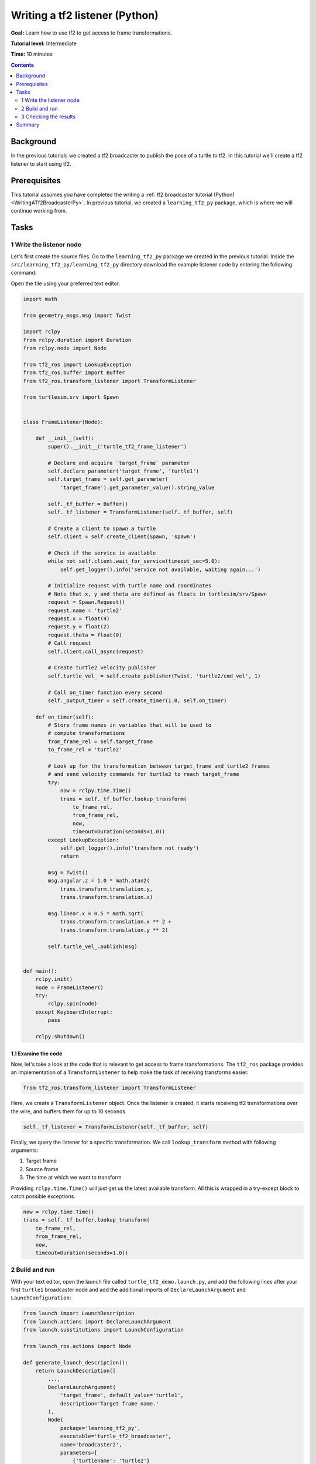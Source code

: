 .. _WritingATf2ListenerPy:

Writing a tf2 listener (Python)
===============================

**Goal:** Learn how to use tf2 to get access to frame transformations.

**Tutorial level:** Intermediate

**Time:** 10 minutes

.. contents:: Contents
   :depth: 2
   :local:

Background
----------

In the previous tutorials we created a tf2 broadcaster to publish the pose of a turtle to tf2. In this tutorial we'll create a tf2 listener to start using tf2.

Prerequisites
-------------

This tutorial assumes you have completed the writing a :ref:`tf2 broadcaster tutorial (Python) <WritingATf2BroadcasterPy>`.
In previous tutorial, we created a ``learning_tf2_py`` package, which is where we will continue working from.

Tasks
-----

1 Write the listener node
^^^^^^^^^^^^^^^^^^^^^^^^^

Let's first create the source files. Go to the ``learning_tf2_py`` package we created in the previous tutorial.
Inside the ``src/learning_tf2_py/learning_tf2_py`` directory download the example listener code by entering the following command:

.. tabs::

    .. group-tab:: Linux

        .. code-block:: console

            wget https://github.com/ros/geometry_tutorials/blob/ros2/turtle_tf2_py/turtle_tf2_py/turtle_tf2_listener.py

    .. group-tab:: macOS

        .. code-block:: console

            wget https://github.com/ros/geometry_tutorials/blob/ros2/turtle_tf2_py/turtle_tf2_py/turtle_tf2_listener.py

    .. group-tab:: Windows

        In a Windows command line prompt:

        .. code-block:: console

                curl -sk https://github.com/ros/geometry_tutorials/blob/ros2/turtle_tf2_py/turtle_tf2_py/turtle_tf2_listener.py -o turtle_tf2_listener.py

        Or in powershell:

        .. code-block:: console

                curl https://github.com/ros/geometry_tutorials/blob/ros2/turtle_tf2_py/turtle_tf2_py/turtle_tf2_listener.py -o turtle_tf2_listener.py

Open the file using your preferred text editor.

.. code-block:: python

    import math

    from geometry_msgs.msg import Twist

    import rclpy
    from rclpy.duration import Duration
    from rclpy.node import Node

    from tf2_ros import LookupException
    from tf2_ros.buffer import Buffer
    from tf2_ros.transform_listener import TransformListener

    from turtlesim.srv import Spawn


    class FrameListener(Node):

        def __init__(self):
            super().__init__('turtle_tf2_frame_listener')

            # Declare and acquire `target_frame` parameter
            self.declare_parameter('target_frame', 'turtle1')
            self.target_frame = self.get_parameter(
                'target_frame').get_parameter_value().string_value

            self._tf_buffer = Buffer()
            self._tf_listener = TransformListener(self._tf_buffer, self)

            # Create a client to spawn a turtle
            self.client = self.create_client(Spawn, 'spawn')

            # Check if the service is available
            while not self.client.wait_for_service(timeout_sec=5.0):
                self.get_logger().info('service not available, waiting again...')

            # Initialize request with turtle name and coordinates
            # Note that x, y and theta are defined as floats in turtlesim/srv/Spawn
            request = Spawn.Request()
            request.name = 'turtle2'
            request.x = float(4)
            request.y = float(2)
            request.theta = float(0)
            # Call request
            self.client.call_async(request)

            # Create turtle2 velocity publisher
            self.turtle_vel_ = self.create_publisher(Twist, 'turtle2/cmd_vel', 1)

            # Call on_timer function every second
            self._output_timer = self.create_timer(1.0, self.on_timer)

        def on_timer(self):
            # Store frame names in variables that will be used to
            # compute transformations
            from_frame_rel = self.target_frame
            to_frame_rel = 'turtle2'

            # Look up for the transformation between target_frame and turtle2 frames
            # and send velocity commands for turtle2 to reach target_frame
            try:
                now = rclpy.time.Time()
                trans = self._tf_buffer.lookup_transform(
                    to_frame_rel,
                    from_frame_rel,
                    now,
                    timeout=Duration(seconds=1.0))
            except LookupException:
                self.get_logger().info('transform not ready')
                return

            msg = Twist()
            msg.angular.z = 1.0 * math.atan2(
                trans.transform.translation.y,
                trans.transform.translation.x)

            msg.linear.x = 0.5 * math.sqrt(
                trans.transform.translation.x ** 2 +
                trans.transform.translation.y ** 2)

            self.turtle_vel_.publish(msg)


    def main():
        rclpy.init()
        node = FrameListener()
        try:
            rclpy.spin(node)
        except KeyboardInterrupt:
            pass

        rclpy.shutdown()

1.1 Examine the code
~~~~~~~~~~~~~~~~~~~~

Now, let's take a look at the code that is relevant to get access to frame transformations.
The ``tf2_ros`` package provides an implementation of a ``TransformListener`` to help make the task of receiving transforms easier.

.. code-block:: python

    from tf2_ros.transform_listener import TransformListener

Here, we create a ``TransformListener`` object. Once the listener is created, it starts receiving tf2 transformations over the wire, and buffers them for up to 10 seconds.

.. code-block:: python

    self._tf_listener = TransformListener(self._tf_buffer, self)

Finally, we query the listener for a specific transformation. We call ``lookup_transform`` method with following arguments:

#. Target frame

#. Source frame

#. The time at which we want to transform

Providing ``rclpy.time.Time()`` will just get us the latest available transform.
All this is wrapped in a try-except block to catch possible exceptions.

.. code-block:: python

    now = rclpy.time.Time()
    trans = self._tf_buffer.lookup_transform(
        to_frame_rel,
        from_frame_rel,
        now,
        timeout=Duration(seconds=1.0))

2 Build and run
^^^^^^^^^^^^^^^

With your text editor, open the launch file called ``turtle_tf2_demo.launch.py``, and add the following lines after your first ``turtle1`` broadcaster node and add the additional imports of ``DeclareLaunchArgument`` and ``LaunchConfiguration``:

.. code-block:: python

    from launch import LaunchDescription
    from launch.actions import DeclareLaunchArgument
    from launch.substitutions import LaunchConfiguration
    
    from launch_ros.actions import Node

    def generate_launch_description():
        return LaunchDescription([
            ...,
            DeclareLaunchArgument(
                'target_frame', default_value='turtle1',
                description='Target frame name.'
            ),
            Node(
                package='learning_tf2_py',
                executable='turtle_tf2_broadcaster',
                name='broadcaster2',
                parameters=[
                    {'turtlename': 'turtle2'}
                ]
            ),
            Node(
                package='learning_tf2_py',
                executable='turtle_tf2_listener',
                name='listener',
                parameters=[
                    {'target_frame': LaunchConfiguration('target_frame')}
                ]
            ),
        ])

This will declare a ``target_frame`` launch argument, start a broadcaster for second turtle that we will spawn and listener that will subscribe to those transformations.
Now you're ready to start your full turtle demo:

.. code-block:: console

    ros2 launch learning_tf2_py turtle_tf2_demo.launch.py

You should see the turtle sim with two turtles.
In the second terminal window type the following command:

.. code-block:: console

    ros2 run turtlesim turtle_teleop_key

3 Checking the results
^^^^^^^^^^^^^^^^^^^^^^

To see if things work, simply drive around the first turtle using the arrow keys (make sure your terminal window is active, not your simulator window), and you'll see the second turtle following the first one!

Summary
-------

In this tutorial you learned how to use tf2 to get access to frame transformations.
You also have finished writing your own turtlesim demo that you have tried in the  :ref:`Introduction to tf2 <IntroToTf2>` tutorial.
